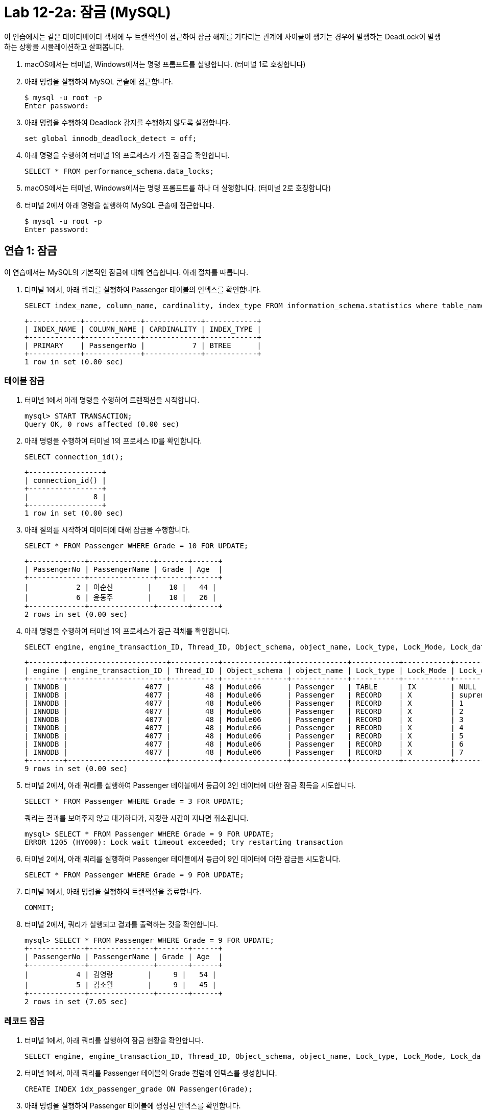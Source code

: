 = Lab 12-2a: 잠금 (MySQL)

이 연습에서는 같은 데이터베이터 객체에 두 트랜잭션이 접근하여 잠금 해제를 기다리는 관계에 사이클이 생기는 경우에 발생하는 DeadLock이 발생하는 상황을 시뮬레이션하고 살펴봅니다.

1. macOS에서는 터미널, Windows에서는 명령 프롬프트를 실행합니다. (터미널 1로 호칭합니다)
2. 아래 명령을 실행하여 MySQL 콘솔에 접근합니다.
+
----
$ mysql -u root -p
Enter password:
----
+
3. 아래 명령을 수행하여 Deadlock 감지를 수행하지 않도록 설정합니다.
+
[source, sql]
----
set global innodb_deadlock_detect = off;
----
+
4. 아래 명령을 수행하여 터미널 1의 프로세스가 가진 잠금을 확인합니다.
+
[source, sql]
----
SELECT * FROM performance_schema.data_locks;
----
+
5. macOS에서는 터미널, Windows에서는 명령 프롬프트를 하나 더 실행합니다. (터미널 2로 호칭합니다)
6. 터미널 2에서 아래 명령을 실행하여 MySQL 콘솔에 접근합니다.
+
----
$ mysql -u root -p
Enter password:
----

== 연습 1: 잠금

이 연습에서는 MySQL의 기본적인 잠금에 대해 연습합니다. 아래 절차를 따릅니다.

1. 터미널 1에서, 아래 쿼리를 실행하여 Passenger 테이블의 인덱스를 확인합니다.
+
[source, sql]
----
SELECT index_name, column_name, cardinality, index_type FROM information_schema.statistics where table_name = 'Passenger';
----
+
----
+------------+-------------+-------------+------------+
| INDEX_NAME | COLUMN_NAME | CARDINALITY | INDEX_TYPE |
+------------+-------------+-------------+------------+
| PRIMARY    | PassengerNo |           7 | BTREE      |
+------------+-------------+-------------+------------+
1 row in set (0.00 sec)
----

=== 테이블 잠금

1. 터미널 1에서 아래 명령을 수행하여 트랜잭션을 시작합니다.
+
[source, sql]
----
mysql> START TRANSACTION;
Query OK, 0 rows affected (0.00 sec)
----
+
2. 아래 명령을 수행하여 터미널 1의 프로세스 ID를 확인합니다.
+
[source, sql]
----
SELECT connection_id();
----
+
----
+-----------------+
| connection_id() |
+-----------------+
|               8 |
+-----------------+
1 row in set (0.00 sec)
----
+
3. 아래 질의를 시작하여 데이터에 대해 잠금을 수행합니다.
+
[source, sql]
----
SELECT * FROM Passenger WHERE Grade = 10 FOR UPDATE;
----
+
----
+-------------+---------------+-------+------+
| PassengerNo | PassengerName | Grade | Age  |
+-------------+---------------+-------+------+
|           2 | 이순신        |    10 |   44 |
|           6 | 윤동주        |    10 |   26 |
+-------------+---------------+-------+------+
2 rows in set (0.00 sec)
----
+
4.	아래 명령을 수행하여 터미널 1의 프로세스가 잠근 객체를 확인합니다.
+
[source, sql]
----
SELECT engine, engine_transaction_ID, Thread_ID, Object_schema, object_name, Lock_type, Lock_Mode, Lock_data FROM performance_schema.data_locks;
----
+
----
+--------+-----------------------+-----------+---------------+-------------+-----------+-----------+------------------------+
| engine | engine_transaction_ID | Thread_ID | Object_schema | object_name | Lock_type | Lock_Mode | Lock_data              |
+--------+-----------------------+-----------+---------------+-------------+-----------+-----------+------------------------+
| INNODB |                  4077 |        48 | Module06      | Passenger   | TABLE     | IX        | NULL                   |
| INNODB |                  4077 |        48 | Module06      | Passenger   | RECORD    | X         | supremum pseudo-record |
| INNODB |                  4077 |        48 | Module06      | Passenger   | RECORD    | X         | 1                      |
| INNODB |                  4077 |        48 | Module06      | Passenger   | RECORD    | X         | 2                      |
| INNODB |                  4077 |        48 | Module06      | Passenger   | RECORD    | X         | 3                      |
| INNODB |                  4077 |        48 | Module06      | Passenger   | RECORD    | X         | 4                      |
| INNODB |                  4077 |        48 | Module06      | Passenger   | RECORD    | X         | 5                      |
| INNODB |                  4077 |        48 | Module06      | Passenger   | RECORD    | X         | 6                      |
| INNODB |                  4077 |        48 | Module06      | Passenger   | RECORD    | X         | 7                      |
+--------+-----------------------+-----------+---------------+-------------+-----------+-----------+------------------------+
9 rows in set (0.00 sec)
----
+
5. 터미널 2에서, 아래 쿼리를 실행하여 Passenger 테이블에서 등급이 3인 데이터에 대한 잠금 획득을 시도합니다.
+
[source, sql]
----
SELECT * FROM Passenger WHERE Grade = 3 FOR UPDATE;
----
+
쿼리는 결과를 보여주지 않고 대기하다가, 지정한 시간이 지나면 취소됩니다.
+
----
mysql> SELECT * FROM Passenger WHERE Grade = 9 FOR UPDATE;
ERROR 1205 (HY000): Lock wait timeout exceeded; try restarting transaction
----
+
6. 터미널 2에서, 아래 쿼리를 실행하여 Passenger 테이블에서 등급이 9인 데이터에 대한 잠금을 시도합니다.
+
[source, sql]
----
SELECT * FROM Passenger WHERE Grade = 9 FOR UPDATE;
----
+
7. 터미널 1에서, 아래 명령을 실행하여 트랜잭션을 종료합니다.
+
[source, sql]
----
COMMIT;
----
+
8. 터미널 2에서, 쿼리가 실행되고 결과를 출력하는 것을 확인합니다.
+
----
mysql> SELECT * FROM Passenger WHERE Grade = 9 FOR UPDATE;
+-------------+---------------+-------+------+
| PassengerNo | PassengerName | Grade | Age  |
+-------------+---------------+-------+------+
|           4 | 김영랑        |     9 |   54 |
|           5 | 김소월        |     9 |   45 |
+-------------+---------------+-------+------+
2 rows in set (7.05 sec)
----

=== 레코드 잠금

1. 터미널 1에서, 아래 쿼리를 실행하여 잠금 현황을 확인합니다.
+
[source, sql]
----
SELECT engine, engine_transaction_ID, Thread_ID, Object_schema, object_name, Lock_type, Lock_Mode, Lock_data FROM performance_schema.data_locks;
----
+
2. 터미널 1에서, 아래 쿼리를 Passenger 테이블의 Grade 컬럼에 인덱스를 생성합니다.
+
[source, sql]
----
CREATE INDEX idx_passenger_grade ON Passenger(Grade);
----
+
3. 아래 명령을 실행하여 Passenger 테이블에 생성된 인덱스를 확인합니다.
+
[source, sql]
----
SELECT index_name, column_name, cardinality, index_type FROM information_schema.statistics where table_name = 'Passenger';
----
+
----
+---------------------+-------------+-------------+------------+
| INDEX_NAME          | COLUMN_NAME | CARDINALITY | INDEX_TYPE |
+---------------------+-------------+-------------+------------+
| idx_passenger_grade | Grade       |           5 | BTREE      |
| PRIMARY             | PassengerNo |           7 | BTREE      |
+---------------------+-------------+-------------+------------+
2 rows in set (0.01 sec)
----
+
4. 아래 명령을 실행하여 트랜잭션을 시작합니다.
+
[source, sql]
----
BEGIN;
----
+
5. 아래 쿼리를 실행하여 데이터에 대한 잠금을 시도합니다.
+
[source, sql]
----
SELECT * FROM Passenger WHERE Grade = 10 FOR UPDATE;
----
+
----
+-------------+---------------+-------+------+
| PassengerNo | PassengerName | Grade | Age  |
+-------------+---------------+-------+------+
|           2 | 이순신        |    10 |   44 |
|           6 | 윤동주        |    10 |   26 |
+-------------+---------------+-------+------+
2 rows in set (0.00 sec)
----
+
6. 아래 쿼리를 실행하여 터미널 1의 프로세스가 잠근 객체를 확인합니다.
+
[source, sql]
----
SELECT engine, engine_transaction_ID, Thread_ID, Object_schema, object_name, Lock_type, Lock_Mode, Lock_data FROM performance_schema.data_locks;
----
+
----
+--------+-----------------------+-----------+---------------+-------------+-----------+---------------+------------------------+
| engine | engine_transaction_ID | Thread_ID | Object_schema | object_name | Lock_type | Lock_Mode     | Lock_data              |
+--------+-----------------------+-----------+---------------+-------------+-----------+---------------+------------------------+
| INNODB |                  4094 |        48 | Module06      | Passenger   | TABLE     | IX            | NULL                   |
| INNODB |                  4094 |        48 | Module06      | Passenger   | RECORD    | X             | supremum pseudo-record |
| INNODB |                  4094 |        48 | Module06      | Passenger   | RECORD    | X             | 10, 2                  |
| INNODB |                  4094 |        48 | Module06      | Passenger   | RECORD    | X             | 10, 6                  |
| INNODB |                  4094 |        48 | Module06      | Passenger   | RECORD    | X,REC_NOT_GAP | 2                      |
| INNODB |                  4094 |        48 | Module06      | Passenger   | RECORD    | X,REC_NOT_GAP | 6                      |
+--------+-----------------------+-----------+---------------+-------------+-----------+---------------+------------------------+
6 rows in set (0.00 sec)
----
+
7. 터미널 2에서, 아래 쿼리를 실행하여 트랜잭션을 시작합니다.
+
[source, sql]
----
BEGIN;
----
+
8. 터미널 2에서, 아래 쿼리를 실행하여 데이터에 대한 잠금을 시도합니다.
+
[source, sql]
----
SELECT * FROM Passenger WHERE Grade = 9 FOR UPDATE;
----
+
9. 아래 쿼리를 실행하여 터미널 2의 프로세스 ID를 확인합니다.
+
[source, sql]
----
SELECT connection_id();
----
+
결과는 아래와 유사할 것입니다.
+
----
+--------+
| trx_id |
+--------+
|   4095 |
+--------+
1 row in set (0.02 sec)
----
+
10. 아래 쿼리를 실행하여 터미널 2의 Transaction ID를 확인합니다.
+
[source, sql]
----
SELECT trx_id FROM information_schema.innodb_trx WHERE trx_mysql_thread_id = connection_id();
----
+
결과는 아래와 유사할 것입니다.
+
+--------+
| trx_id |
+--------+
|   4095 |
+--------+
1 row in set (0.00 sec)
+
11. 아래 쿼리를 실행하여 터미널 2의 트랜잭션이 잠금을 획득한 데이터를 확인합니다.
+
[source, sql]
----
SELECT engine, engine_transaction_ID, Thread_ID, Object_schema, object_name, Lock_type, Lock_Mode, Lock_data FROM performance_schema.data_locks WHERE engine_transaction_ID = 4095;
----
+
결과는 아래와 유사할 것입니다.
+
----
+--------+-----------------------+-----------+---------------+-------------+-----------+---------------+-----------+
| engine | engine_transaction_ID | Thread_ID | Object_schema | object_name | Lock_type | Lock_Mode     | Lock_data |
+--------+-----------------------+-----------+---------------+-------------+-----------+---------------+-----------+
| INNODB |                  4095 |        49 | Module06      | Passenger   | TABLE     | IX            | NULL      |
| INNODB |                  4095 |        49 | Module06      | Passenger   | RECORD    | X             | 9, 4      |
| INNODB |                  4095 |        49 | Module06      | Passenger   | RECORD    | X             | 9, 5      |
| INNODB |                  4095 |        49 | Module06      | Passenger   | RECORD    | X,REC_NOT_GAP | 4         |
| INNODB |                  4095 |        49 | Module06      | Passenger   | RECORD    | X,REC_NOT_GAP | 5         |
| INNODB |                  4095 |        49 | Module06      | Passenger   | RECORD    | X,GAP         | 10, 2     |
+--------+-----------------------+-----------+---------------+-------------+-----------+---------------+-----------+
----

=== 실행중인 트랜잭션 확인

1. 터미널 1에서, 아래 쿼리를 실행하여 실행중인 트랜잭션을 확인합니다.
+
[source, sql]
----
SELECT trx_state, trx_tables_in_use, trx_tables_locked FROM information_schema.innodb_trx WHERE trx_mysql_thread_id = connection_id();
----
+
결과는 아래와 유사할 것입니다.
+
----
+-----------+-------------------+-------------------+
| trx_state | trx_tables_in_use | trx_tables_locked |
+-----------+-------------------+-------------------+
| RUNNING   |                 0 |                 1 |
+-----------+-------------------+-------------------+
1 row in set (0.00 sec)
----
+
2. 터미널 2에서, 아래 쿼리를 실행하여 실행중인 트랜잭션을 확인합니다.
+
[source, sql]
----
SELECT trx_state, trx_tables_in_use, trx_tables_locked FROM information_schema.innodb_trx WHERE trx_mysql_thread_id = connection_id
();
----
+
결과는 아래와 유사할 것입니다.
+
----
+-----------+-------------------+-------------------+
| trx_state | trx_tables_in_use | trx_tables_locked |
+-----------+-------------------+-------------------+
| RUNNING   |                 0 |                 1 |
+-----------+-------------------+-------------------+
1 row in set (0.00 sec)
----
+
3. 터미널 1에서, 아래 쿼리를 실행하여 실행중인 트랜잭션을 COMMIT 합니다.
+
[source, sql]
----
COMMIT;
----
+
4. 터미널 1에서, 아래 쿼리를 실행하여 실행중인 트랜잭션을 확인합니다.
+
[source, sql]
----
SELECT trx_state, trx_tables_in_use, trx_tables_locked FROM information_schema.innodb_trx WHERE trx_mysql_thread_id = connection_id
----
+
----
Empty set (0.00 sec)
----
+
5. 터미널 2에서, 아래 쿼리를 실행하여 실행중인 트랜잭션을 COMMIT 합니다.
+
[source, sql]
----
COMMIT;
----
+
6. 터미널 1에서, 아래 쿼리를 실행하여 실행중인 트랜잭션을 확인합니다.
+
[source, sql]
----
SELECT trx_state, trx_tables_in_use, trx_tables_locked FROM information_schema.innodb_trx WHERE trx_mysql_thread_id = connection_id();
----
+
----
Empty set (0.00 sec)
----

== 연습 2: 잠금 확인

=== 모니터링을 위한 터미널 실행

1.	macOS에서는 터미널, Windows에서는 명령 프롬프트를 하나 더 실행합니다. (터미널 3로 호칭합니다)
2.	터미널 3에서 아래 명령을 실행하여 MySQL 콘솔에 접근합니다.
+
----
$ mysql -u root -p
Enter password:
----

=== 터미널 1에서 잠금 획득

1. 터미널 1에서, 아래 쿼리를 실행하여 Passenger 테이블에 설정된 인덱스를 확인합니다.
+
[source, sql]
----
SELECT index_name, column_name, cardinality, index_type FROM information_schema.statistics where table_name = 'Passenger';
----
+
----
+---------------------+-------------+-------------+------------+
| INDEX_NAME          | COLUMN_NAME | CARDINALITY | INDEX_TYPE |
+---------------------+-------------+-------------+------------+
| idx_passenger_grade | Grade       |           5 | BTREE      |
| PRIMARY             | PassengerNo |           7 | BTREE      |
+---------------------+-------------+-------------+------------+
2 rows in set (0.01 sec)
----
+
2. 터미널 1에서, 아래 명령을 실행하여 트랜잭션을 시작합니다.
+
[source, sql]
----
BEGIN;
----
+
3. 터미널 1에서, 아래 쿼리를 실행하여 Grade가 10인 데이터에 대해 잠금을 요청합니다.
+
[source, sql]
----
SELECT * FROM Passenger WHERE Grade = 10 FOR UPDATE;
----
+
----
+-------------+---------------+-------+------+
| PassengerNo | PassengerName | Grade | Age  |
+-------------+---------------+-------+------+
|           2 | 이순신        |    10 |   44 |
|           6 | 윤동주        |    10 |   26 |
+-------------+---------------+-------+------+
2 rows in set (0.00 sec)
----
+
4. 아래 쿼리를 실행하여 현재 세션이 잠근 데이터를 확인합니다.
+
[source, sql]
----
SELECT Object_schema, object_name, Lock_type, Lock_Mode, Lock_data FROM performance_schema.data_locks WHERE engine_transaction_ID = (SELECT trx_id FROM information_schema.innodb_trx WHERE trx_mysql_thread_id = connection_id());
----
+
----
+---------------+-------------+-----------+---------------+------------------------+
| Object_schema | object_name | Lock_type | Lock_Mode     | Lock_data              |
+---------------+-------------+-----------+---------------+------------------------+
| Module06      | Passenger   | TABLE     | IX            | NULL                   |
| Module06      | Passenger   | RECORD    | X             | supremum pseudo-record |
| Module06      | Passenger   | RECORD    | X             | 10, 2                  |
| Module06      | Passenger   | RECORD    | X             | 10, 6                  |
| Module06      | Passenger   | RECORD    | X,REC_NOT_GAP | 2                      |
| Module06      | Passenger   | RECORD    | X,REC_NOT_GAP | 6                      |
+---------------+-------------+-----------+---------------+------------------------+
6 rows in set (0.00 sec)
----

=== 터미널 2에서 터미널 1에서 잠금을 획득한 데이터에 액세스

1. 터미널 2에서, 아래 쿼리를 실행하여 Passenger 테이블에서 Grade가 10인 데이터를 요청합니다.
+
[source, sql]
----
SELECT * FROM Passenger WHERE Grade = 10;
----
+
----
+-------------+---------------+-------+------+
| PassengerNo | PassengerName | Grade | Age  |
+-------------+---------------+-------+------+
|           2 | 이순신        |    10 |   44 |
|           6 | 윤동주        |    10 |   26 |
+-------------+---------------+-------+------+
2 rows in set (0.00 sec)
----
+
2. 터미널 2에서, 아래 쿼리를 실행하여 Passenger 테이블에서 Grade가 10인 데이터에 잠금을 요청합니다.
+
[source, sql]
----
SELECT * FROM Passenger WHERE Grade = 10 FOR UPDATE;
----
+
쿼리는 터미널 1의 트랜잭션이 잠금을 획득한 데이터에 대해 잠금을 획득하지 못합니다. timeout이 발생하여 쿼리가 종료될 때 까지 기다립니다.
+
3. 터미널 3에서, 아래 쿼리를 실행하여 프로세스를 확인합니다.
+
[source, sql]
----
show processlist;
----

=== 터미널 2에서 잠금 획득

1. 터미널 1에서 아래 쿼리를 실행하여 트랜잭션을 시작합니다.
+
[source, sql]
----
BEGIN;
----
+
2. 터미널 2에서 아래 쿼리를 실행하여 Passenger 테이블에서 Grade가 9인 데이터에 대해 잠금을 획득합니다.
+
[source, sql]
----
SELECT * FROM Passenger WHERE Grade = 9 FOR UPDATE;
----
+
----
+-------------+---------------+-------+------+
| PassengerNo | PassengerName | Grade | Age  |
+-------------+---------------+-------+------+
|           4 | 김영랑        |     9 |   54 |
|           5 | 김소월        |     9 |   45 |
+-------------+---------------+-------+------+
2 rows in set (0.00 sec)
----
+
3. 아래 쿼리를 실행하여 현재 세션이 잠근 데이터를 확인합니다.
+
[source, sql]
----
SELECT Object_schema, object_name, Lock_type, Lock_Mode, Lock_data FROM performance_schema.data_locks WHERE engine_transaction_ID = (SELECT trx_id FROM information_schema.innodb_trx WHERE trx_mysql_thread_id = connection_id());
----
+
----
+---------------+-------------+-----------+---------------+-----------+
| Object_schema | object_name | Lock_type | Lock_Mode     | Lock_data |
+---------------+-------------+-----------+---------------+-----------+
| Module06      | Passenger   | TABLE     | IX            | NULL      |
| Module06      | Passenger   | RECORD    | X             | 9, 4      |
| Module06      | Passenger   | RECORD    | X             | 9, 5      |
| Module06      | Passenger   | RECORD    | X,REC_NOT_GAP | 4         |
| Module06      | Passenger   | RECORD    | X,REC_NOT_GAP | 5         |
| Module06      | Passenger   | RECORD    | X,GAP         | 10, 2     |
+---------------+-------------+-----------+---------------+-----------+
6 rows in set (0.00 sec)
----

=== Deadlock

1. 터미널 1에서 아래 쿼리를 실행하여 터미널 2에서 잠금을 획득한 데이터에 대해 잠금 획득을 시도합니다.
+
[source, sql]
----
SELECT * FROM Passenger WHERE Grade = 9 FOR UPDATE;
----
+
쿼리는 실행을 완료하지 않습니다. 잠금을 획득할 때 까지 기다립니다.
+
2. 터미널 2에서 아래 쿼리를 실행하여 터미널 1에서 잠금을 획득한 데이터에 대해 잠금 획득을 시도합니다.
+
[source, sql]
----
SELECT * FROM Passenger WHERE Grade = 10 FOR UPDATE;
----
+
쿼리는 실행을 완료하지 않습니다. 잠금을 획득할 때 까지 기다립니다.
+
3. 터미널 3에서, 아래 쿼리를 수행하여 프로세스를 확인합니다.
+
[source, sql]
----
show processlist;
----
+
----
+----+-----------------+------------------+----------+---------+-------+------------------------+-----------------------------------------------------+
| Id | User            | Host             | db       | Command | Time  | State                  | Info
            |
+----+-----------------+------------------+----------+---------+-------+------------------------+-----------------------------------------------------+
|  5 | event_scheduler | localhost        | NULL     | Daemon  | 34143 | Waiting on empty queue | NULL
            |
|  8 | root            | 172.17.0.1:34660 | Module06 | Query   |    23 | executing              | SELECT * FROM Passenger WHERE Grade = 9 FOR UPDATE  |
|  9 | root            | 172.17.0.1:38636 | Module06 | Query   |     4 | executing              | SELECT * FROM Passenger WHERE Grade = 10 FOR UPdate |
| 18 | root            | 172.17.0.1:36008 | Module06 | Query   |     0 | init                   | show processlist
            |
+----+-----------------+------------------+----------+---------+-------+------------------------+-----------------------------------------------------+
4 rows in set, 1 warning (0.00 sec)
----

== MySQL의 Deadlock detection

1. 터미널 1에서, 아래 명령을 수행하여 Deadlock 감지를 수행하지 않도록 설정합니다.
+
[source, sql]
----
set global innodb_deadlock_detect = on;
----
+
2. 터미널 1에서, 아래 쿼리를 수행하여 트랜잭션을 시작합니다.
+
[source, sql]
----
BEGIN;
----
+
3. 터미널 1에서, 아래 쿼리를 살행하여 Passenger 테이블의 Grade가 10인 데이터에 대해 잠금을 요청합니다.
+
[source, sql]
----
UPDATE Passenger SET Age = Age + 1 WHERE Grade = 10;
----
+
4. 터미널 1에서, 아래 쿼리를 실행하여 현재 트랜잭션이 잠금을 수행한 데이터를 확인합니다.
+
[source, sql]
----
SELECT Object_schema, object_name, Lock_type, Lock_Mode, Lock_data FROM performance_schema.data_locks WHERE engine_transaction_ID = (SELECT trx_id FROM information_schema.innodb_trx WHERE trx_mysql_thread_id = connection_id());
----
+
----
+---------------+-------------+-----------+---------------+------------------------+
| Object_schema | object_name | Lock_type | Lock_Mode     | Lock_data              |
+---------------+-------------+-----------+---------------+------------------------+
| Module06      | Passenger   | TABLE     | IX            | NULL                   |
| Module06      | Passenger   | RECORD    | X             | supremum pseudo-record |
| Module06      | Passenger   | RECORD    | X             | 10, 2                  |
| Module06      | Passenger   | RECORD    | X             | 10, 6                  |
| Module06      | Passenger   | RECORD    | X,REC_NOT_GAP | 2                      |
| Module06      | Passenger   | RECORD    | X,REC_NOT_GAP | 6                      |
+---------------+-------------+-----------+---------------+------------------------+
6 rows in set (0.00 sec)
----
+
5. 터미널 2에서, 아래 쿼리를 실행하여 트랜잭션을 시작합니다.
+
[source, sql]
----
BEGIN;
----
+
6. 터미널 2에서, 아래 쿼리를 실행하여 Passenger 테이블의 Grade가 9인 데이터에 대해 잠금을 요청합니다.
+
[source, sql]
----
UPDATE Passenger SET Age = Age + 1 WHERE Grade = 9;
----
+
7. 터미널 1에서, 아래 쿼리를 실행하여 현재 트랜잭션이 잠금을 수행한 데이터를 확인합니다.
+
[source, sql]
----
SELECT Object_schema, object_name, Lock_type, Lock_Mode, Lock_data FROM performance_schema.data_locks WHERE engine_transaction_ID = (SELECT trx_id FROM information_schema.innodb_trx WHERE trx_mysql_thread_id = connection_id());
----
+
----
+---------------+-------------+-----------+---------------+-----------+
| Object_schema | object_name | Lock_type | Lock_Mode     | Lock_data |
+---------------+-------------+-----------+---------------+-----------+
| Module06      | Passenger   | TABLE     | IX            | NULL      |
| Module06      | Passenger   | RECORD    | X             | 9, 4      |
| Module06      | Passenger   | RECORD    | X             | 9, 5      |
| Module06      | Passenger   | RECORD    | X,REC_NOT_GAP | 4         |
| Module06      | Passenger   | RECORD    | X,REC_NOT_GAP | 5         |
| Module06      | Passenger   | RECORD    | X,GAP         | 10, 2     |
+---------------+-------------+-----------+---------------+-----------+
6 rows in set (0.00 sec)
----
+
8. 터미널 1에서, 아래 쿼리를 실행하여 터미널 2에서 잠근 데이터에 대한 잠금을 요청합니다.
+
[source, sql]
----
SELECT * FROM Passenger WHERE Grade = 9 FOR UPDATE;
----
+
9. 터미널 2에서, 아래 쿼리를 실행하여 터미널 1에서 잠근 데이터에 대한 잠금을 요청합니다.
+
[source, sql]
----
SELECT * FROM Passenger WHERE Grade = 10 FOR UPDATE;
----
+
10. 터미널 1에서 Deadlock이 감지되고 트랜잭션이 중단되는 것을 확인합니다.
+
----
ERROR 1213 (40001): Deadlock found when trying to get lock; try restarting transaction
----
+
11. 터미널 1에서, 아래 쿼리를 실행하여 현재 트랜잭션이 잠금을 수행한 데이터를 확인합니다.
+
[source, sql]
----
SELECT Object_schema, object_name, Lock_type, Lock_Mode, Lock_data FROM performance_schema.data_locks WHERE engine_transaction_ID = (SELECT trx_id FROM information_schema.innodb_trx WHERE trx_mysql_thread_id = connection_id());
----
+
----
Empty set (0.00 sec)
----
+
12. 터미널 2에서, 아래 쿼리를 수행하여 트랜잭션을 롤백합니다.
+
----
ROLLBACK;
----

link:./27_special_lock.adoc[다음: 특수한 잠금 기법]
